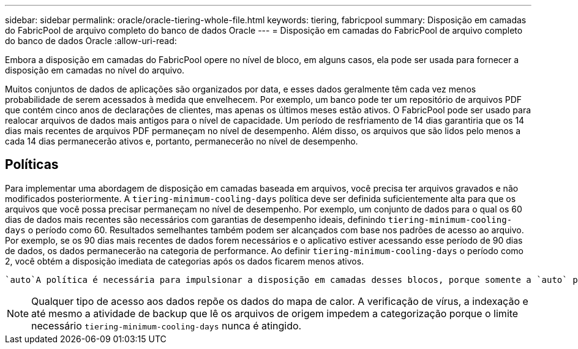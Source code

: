 ---
sidebar: sidebar 
permalink: oracle/oracle-tiering-whole-file.html 
keywords: tiering, fabricpool 
summary: Disposição em camadas do FabricPool de arquivo completo do banco de dados Oracle 
---
= Disposição em camadas do FabricPool de arquivo completo do banco de dados Oracle
:allow-uri-read: 


[role="lead"]
Embora a disposição em camadas do FabricPool opere no nível de bloco, em alguns casos, ela pode ser usada para fornecer a disposição em camadas no nível do arquivo.

Muitos conjuntos de dados de aplicações são organizados por data, e esses dados geralmente têm cada vez menos probabilidade de serem acessados à medida que envelhecem. Por exemplo, um banco pode ter um repositório de arquivos PDF que contém cinco anos de declarações de clientes, mas apenas os últimos meses estão ativos. O FabricPool pode ser usado para realocar arquivos de dados mais antigos para o nível de capacidade. Um período de resfriamento de 14 dias garantiria que os 14 dias mais recentes de arquivos PDF permaneçam no nível de desempenho. Além disso, os arquivos que são lidos pelo menos a cada 14 dias permanecerão ativos e, portanto, permanecerão no nível de desempenho.



== Políticas

Para implementar uma abordagem de disposição em camadas baseada em arquivos, você precisa ter arquivos gravados e não modificados posteriormente. A `tiering-minimum-cooling-days` política deve ser definida suficientemente alta para que os arquivos que você possa precisar permaneçam no nível de desempenho. Por exemplo, um conjunto de dados para o qual os 60 dias de dados mais recentes são necessários com garantias de desempenho ideais, definindo `tiering-minimum-cooling-days` o período como 60. Resultados semelhantes também podem ser alcançados com base nos padrões de acesso ao arquivo. Por exemplo, se os 90 dias mais recentes de dados forem necessários e o aplicativo estiver acessando esse período de 90 dias de dados, os dados permanecerão na categoria de performance. Ao definir `tiering-minimum-cooling-days` o período como 2, você obtém a disposição imediata de categorias após os dados ficarem menos ativos.

 `auto`A política é necessária para impulsionar a disposição em camadas desses blocos, porque somente a `auto` política afeta os blocos que estão no sistema de arquivos ativo.


NOTE: Qualquer tipo de acesso aos dados repõe os dados do mapa de calor. A verificação de vírus, a indexação e até mesmo a atividade de backup que lê os arquivos de origem impedem a categorização porque o limite necessário `tiering-minimum-cooling-days` nunca é atingido.
